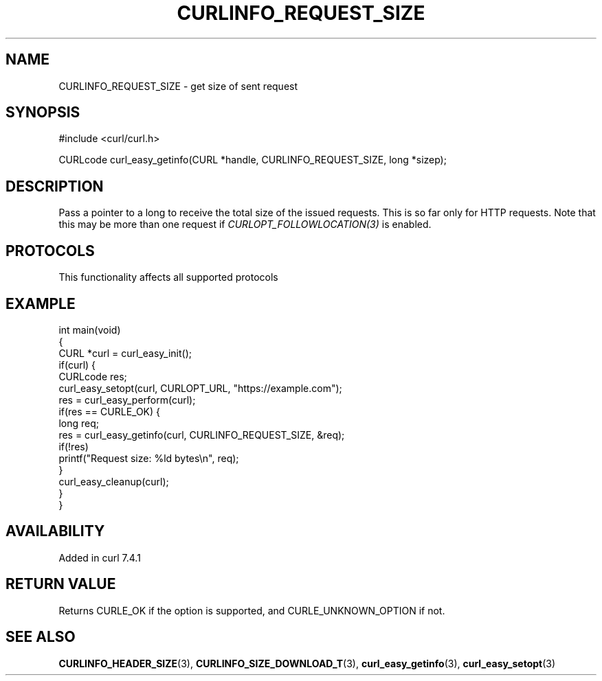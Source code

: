 .\" generated by cd2nroff 0.1 from CURLINFO_REQUEST_SIZE.md
.TH CURLINFO_REQUEST_SIZE 3 "2025-08-30" libcurl
.SH NAME
CURLINFO_REQUEST_SIZE \- get size of sent request
.SH SYNOPSIS
.nf
#include <curl/curl.h>

CURLcode curl_easy_getinfo(CURL *handle, CURLINFO_REQUEST_SIZE, long *sizep);
.fi
.SH DESCRIPTION
Pass a pointer to a long to receive the total size of the issued
requests. This is so far only for HTTP requests. Note that this may be more
than one request if \fICURLOPT_FOLLOWLOCATION(3)\fP is enabled.
.SH PROTOCOLS
This functionality affects all supported protocols
.SH EXAMPLE
.nf
int main(void)
{
  CURL *curl = curl_easy_init();
  if(curl) {
    CURLcode res;
    curl_easy_setopt(curl, CURLOPT_URL, "https://example.com");
    res = curl_easy_perform(curl);
    if(res == CURLE_OK) {
      long req;
      res = curl_easy_getinfo(curl, CURLINFO_REQUEST_SIZE, &req);
      if(!res)
        printf("Request size: %ld bytes\\n", req);
    }
    curl_easy_cleanup(curl);
  }
}
.fi
.SH AVAILABILITY
Added in curl 7.4.1
.SH RETURN VALUE
Returns CURLE_OK if the option is supported, and CURLE_UNKNOWN_OPTION if not.
.SH SEE ALSO
.BR CURLINFO_HEADER_SIZE (3),
.BR CURLINFO_SIZE_DOWNLOAD_T (3),
.BR curl_easy_getinfo (3),
.BR curl_easy_setopt (3)
